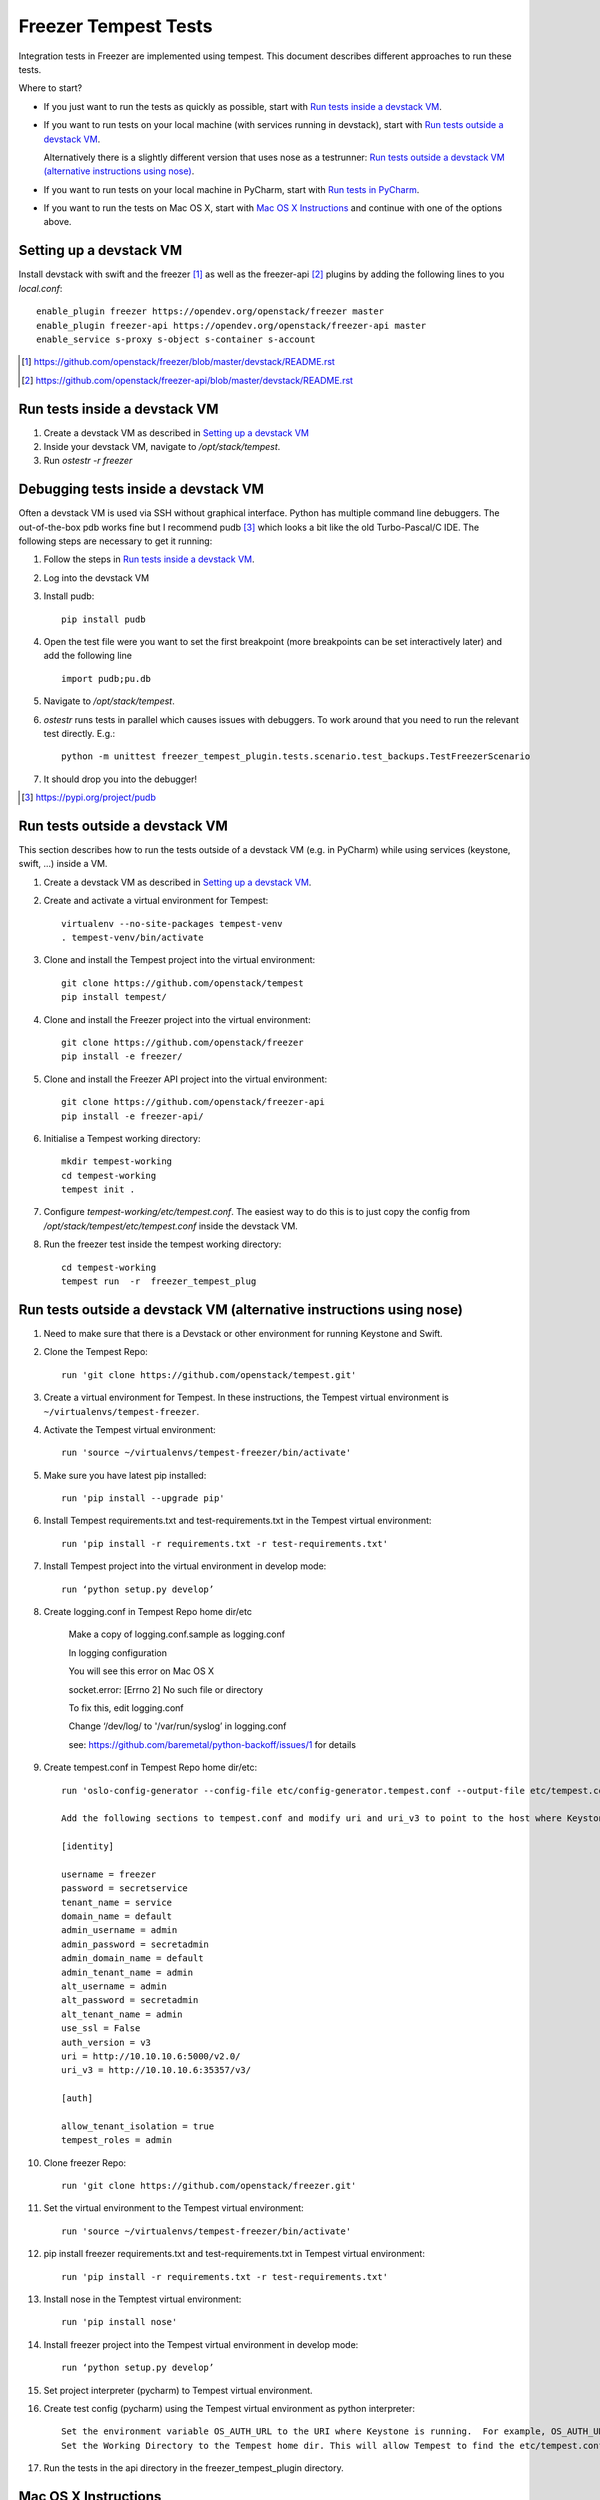 Freezer Tempest Tests
=====================

Integration tests in Freezer are implemented using tempest. This document describes  different approaches to run these tests.

Where to start?

* If you just want to run the tests as quickly as possible, start with `Run tests inside a devstack VM`_.
* If you want to run tests on your local machine (with services running in devstack), start with `Run tests outside a devstack VM`_.

  Alternatively there is a slightly different version that uses nose as a testrunner: `Run tests outside a devstack VM (alternative instructions using nose)`_.

* If you want to run tests on your local machine in PyCharm, start with `Run tests in PyCharm`_.

* If you want to run the tests on Mac OS X, start with `Mac OS X Instructions`_ and continue with one of the options above.

Setting up a devstack VM
------------------------

Install devstack with swift and the freezer [1]_ as well as the freezer-api [2]_ plugins by adding the following lines to you `local.conf`:

::

    enable_plugin freezer https://opendev.org/openstack/freezer master
    enable_plugin freezer-api https://opendev.org/openstack/freezer-api master
    enable_service s-proxy s-object s-container s-account

.. [1] https://github.com/openstack/freezer/blob/master/devstack/README.rst
.. [2] https://github.com/openstack/freezer-api/blob/master/devstack/README.rst

Run tests inside a devstack VM
-------------------------------

#. Create a devstack VM as described in `Setting up a devstack VM`_

#. Inside your devstack VM, navigate to `/opt/stack/tempest`.

#. Run `ostestr -r freezer`

Debugging tests inside a devstack VM
------------------------------------

Often a devstack VM is used via SSH without graphical interface. Python has multiple command line debuggers. The out-of-the-box pdb works fine but I recommend pudb [3]_ which looks a bit like the old Turbo-Pascal/C IDE. The following steps are necessary to get it running:

#. Follow the steps in `Run tests inside a devstack VM`_.

#. Log into the devstack VM

#. Install pudb:

   :: 

     pip install pudb

#. Open the test file were you want to set the first breakpoint (more breakpoints can be set interactively later) and add the following line

   ::

     import pudb;pu.db

#. Navigate to `/opt/stack/tempest`.

#. `ostestr` runs tests in parallel which causes issues with debuggers. To work around that you need to run the relevant test directly. E.g.:

   ::

     python -m unittest freezer_tempest_plugin.tests.scenario.test_backups.TestFreezerScenario

#. It should drop you into the debugger!

.. [3] https://pypi.org/project/pudb

Run tests outside a devstack VM
-------------------------------

This section describes how to run the tests outside of a devstack VM (e.g. in PyCharm) while using services (keystone, swift, ...) inside a VM.

#. Create a devstack VM as described in `Setting up a devstack VM`_.

#. Create and activate a virtual environment for Tempest:
   ::

      virtualenv --no-site-packages tempest-venv
      . tempest-venv/bin/activate

#. Clone and install the Tempest project into the virtual environment:
   ::

     git clone https://github.com/openstack/tempest
     pip install tempest/

#. Clone and install the Freezer project into the virtual environment:
   ::

     git clone https://github.com/openstack/freezer
     pip install -e freezer/

#. Clone and install the Freezer API project into the virtual environment:
   ::

     git clone https://github.com/openstack/freezer-api
     pip install -e freezer-api/

#. Initialise a Tempest working directory:
   ::

     mkdir tempest-working
     cd tempest-working
     tempest init .

#. Configure `tempest-working/etc/tempest.conf`. The easiest way to do this is to just copy the config from `/opt/stack/tempest/etc/tempest.conf` inside the devstack VM.

#. Run the freezer test inside the tempest working directory:
   ::

     cd tempest-working
     tempest run  -r  freezer_tempest_plug

Run tests outside a devstack VM (alternative instructions using nose)
---------------------------------------------------------------------

#. Need to make sure that there is a Devstack or other environment for running Keystone and Swift.

#. Clone the Tempest Repo::

    run 'git clone https://github.com/openstack/tempest.git'

#. Create a virtual environment for Tempest. In these instructions, the Tempest virtual environment is ``~/virtualenvs/tempest-freezer``.

#. Activate the Tempest virtual environment::

    run 'source ~/virtualenvs/tempest-freezer/bin/activate'

#. Make sure you have latest pip installed::

    run 'pip install --upgrade pip'

#. Install Tempest requirements.txt and test-requirements.txt in the Tempest virtual environment::

    run 'pip install -r requirements.txt -r test-requirements.txt'

#. Install Tempest project into the virtual environment in develop mode::

    run ‘python setup.py develop’

#. Create logging.conf in Tempest Repo home dir/etc

    Make a copy of logging.conf.sample as logging.conf

    In logging configuration

    You will see this error on Mac OS X

    socket.error: [Errno 2] No such file or directory

    To fix this, edit logging.conf

    Change ‘/dev/log/ to '/var/run/syslog’ in logging.conf

    see: https://github.com/baremetal/python-backoff/issues/1 for details

#. Create tempest.conf in Tempest Repo home dir/etc::

    run 'oslo-config-generator --config-file etc/config-generator.tempest.conf --output-file etc/tempest.conf'

    Add the following sections to tempest.conf and modify uri and uri_v3 to point to the host where Keystone is running::

    [identity]

    username = freezer
    password = secretservice
    tenant_name = service
    domain_name = default
    admin_username = admin
    admin_password = secretadmin
    admin_domain_name = default
    admin_tenant_name = admin
    alt_username = admin
    alt_password = secretadmin
    alt_tenant_name = admin
    use_ssl = False
    auth_version = v3
    uri = http://10.10.10.6:5000/v2.0/
    uri_v3 = http://10.10.10.6:35357/v3/

    [auth]

    allow_tenant_isolation = true
    tempest_roles = admin


#. Clone freezer Repo::

    run 'git clone https://github.com/openstack/freezer.git'

#. Set the virtual environment to the Tempest virtual environment::

    run 'source ~/virtualenvs/tempest-freezer/bin/activate'

#. pip install freezer requirements.txt and test-requirements.txt in Tempest virtual environment::

    run 'pip install -r requirements.txt -r test-requirements.txt'

#. Install nose in the Temptest virtual environment::

    run 'pip install nose'

#. Install freezer project into the Tempest virtual environment in develop mode::

    run ‘python setup.py develop’

#. Set project interpreter (pycharm) to Tempest virtual environment.

#. Create test config (pycharm) using the Tempest virtual environment as python interpreter::

    Set the environment variable OS_AUTH_URL to the URI where Keystone is running.  For example, OS_AUTH_URL=http://10.10.10.6:5000/v2.0.
    Set the Working Directory to the Tempest home dir. This will allow Tempest to find the etc/tempest.conf file.

#. Run the tests in the api directory in the freezer_tempest_plugin directory.

Mac OS X Instructions
---------------------

For Mac OS X users you will need to install gnu-tar in ``/usr/local/bin`` and make sure that ``/usr/local/bin`` is in the PATH environment variable before any other directories where a different version of tar can be found. Gnu-tar can be installed as ``gtar`` or ``tar``, either name works.

Also, currently for Mac OS X users, the latest version of gnu-tar (1.29) will not allow ``--unlink-first`` and ``--overwrite`` options to be used together. Also, gnu-tar will complain about the ``--unlink-first`` argument. To get around these limitations, you will need to modify ``tar_builders.py`` and remove the ``--unlink-first`` option from the ``UNIX_TEMPLATE`` variable.

Run tests in PyCharm
--------------------

#. Set up the test environment as described in `Run tests outside a devstack VM`_.

#. Start PyCharm and open a new project pointing to the cloned freezer directory.

#. Click `File > Settings > Project: freezer > Project Interpreter`.

#. Click the gear-wheel icon next to `Project Interpreter` and choose `Add Local`.

#. Navigate to your virtual environment and select the Python interpreter under `bin/python` and confirm with `OK`

#. In the left pane, navigate to one of the test scripts in `freezer_tempest_plugin/tests/[api or scenario]/*.py`.

#. Right-click the file and choose `Run 'Unittests in [..]'`

#. This test run will most likely fail because it is started from the wrong directory. To fix this, open the dropdown box next to the run button in the top-right corner. Choose `Edit Configurations ..`

#. Point `Working directory:` to your tempest working directory.

#. Run the test again, this time it should work!



Troubleshooting
---------------

If tests fail these are good places to check:

* freezer-api log: `$HOME/log/freezer-api.log'
                   `/var/log/apache2/freezer-api.log`
* freezer-agent log: `$HOME/.freezer/freezer.log`
* freezer-scheduler log:`/var/log/freezer/scheduler.log`
